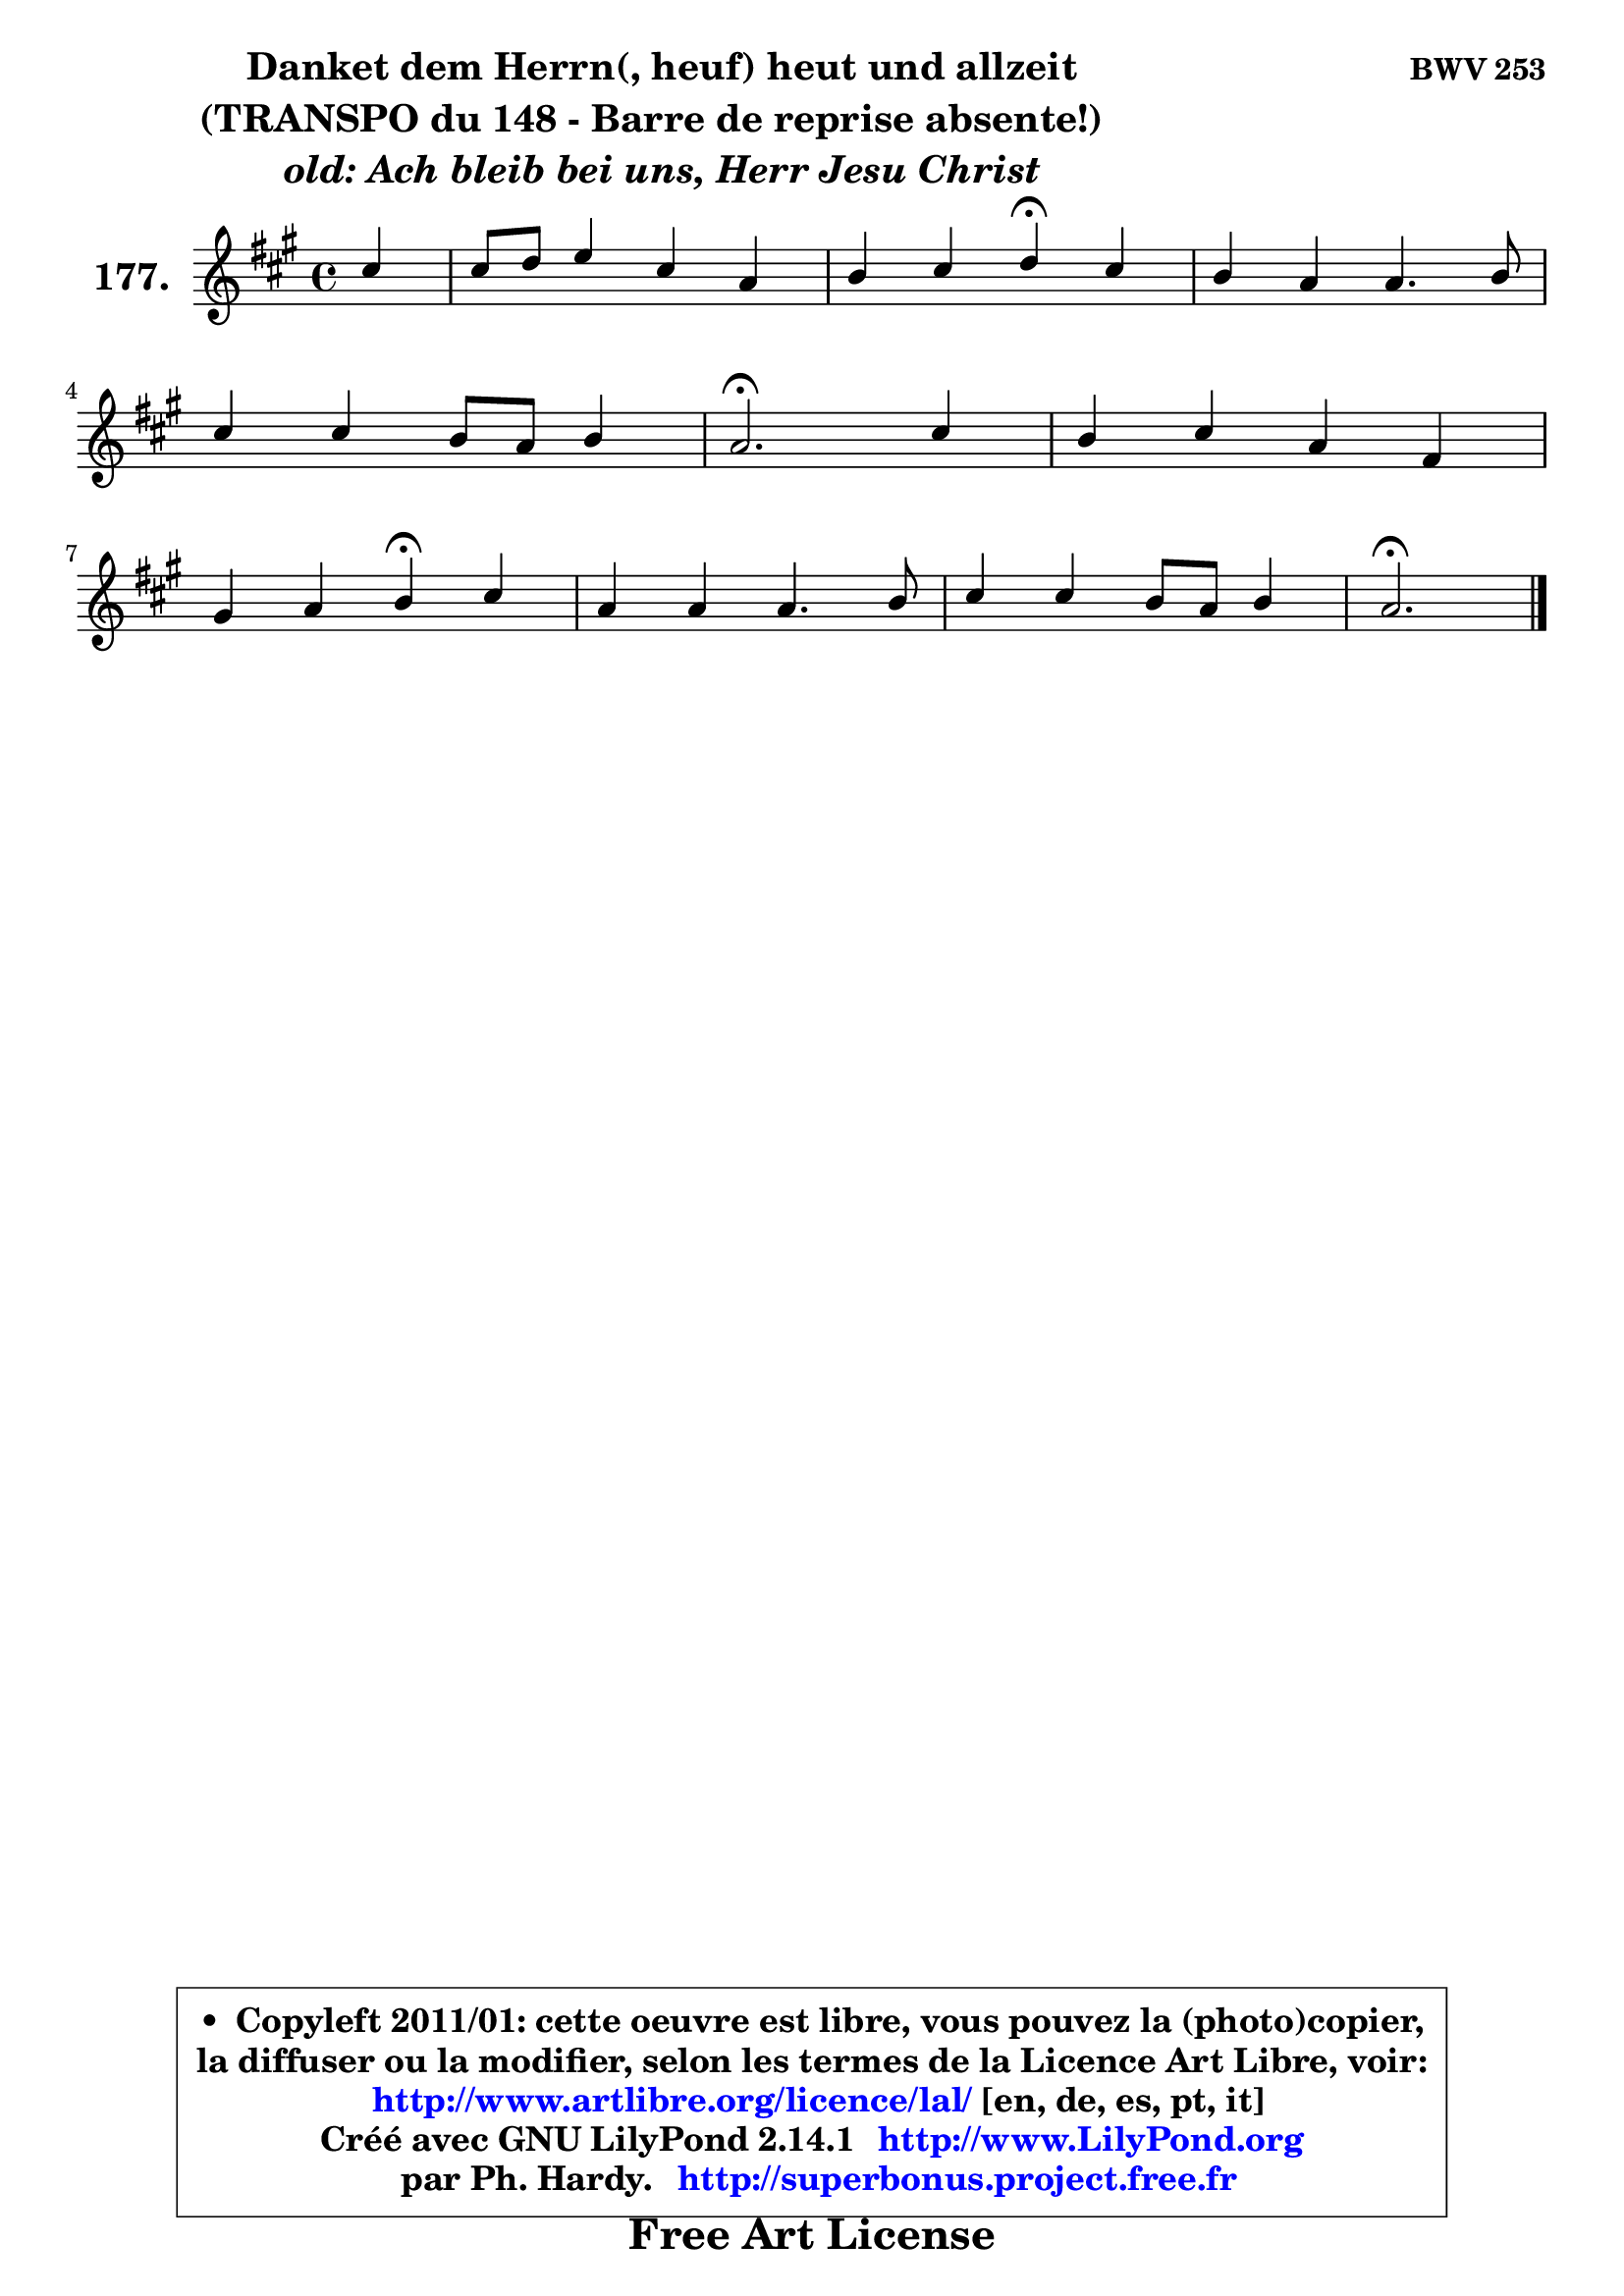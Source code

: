
\version "2.14.1"

    \paper {
%	system-system-spacing #'padding = #0.1
%	score-system-spacing #'padding = #0.1
%	ragged-bottom = ##f
%	ragged-last-bottom = ##f
	}

    \header {
      opus = \markup { \bold "BWV 253" }
      piece = \markup { \hspace #9 \fontsize #2 \bold \column \center-align { \line { "Danket dem Herrn(, heuf) heut und allzeit" }
                                                \line { "(TRANSPO du 148 - Barre de reprise absente!)  " }
                     \line { \italic "old: Ach bleib bei uns, Herr Jesu Christ" }
                 } }
      maintainer = "Ph. Hardy"
      maintainerEmail = "superbonus.project@free.fr"
      lastupdated = "2011/Jul/20"
      tagline = \markup { \fontsize #3 \bold "Free Art License" }
      copyright = \markup { \fontsize #3  \bold   \override #'(box-padding .  1.0) \override #'(baseline-skip . 2.9) \box \column { \center-align { \fontsize #-2 \line { • \hspace #0.5 Copyleft 2011/01: cette oeuvre est libre, vous pouvez la (photo)copier, } \line { \fontsize #-2 \line {la diffuser ou la modifier, selon les termes de la Licence Art Libre, voir: } } \line { \fontsize #-2 \with-url #"http://www.artlibre.org/licence/lal/" \line { \fontsize #1 \hspace #1.0 \with-color #blue http://www.artlibre.org/licence/lal/ [en, de, es, pt, it] } } \line { \fontsize #-2 \line { Créé avec GNU LilyPond 2.14.1 \with-url #"http://www.LilyPond.org" \line { \with-color #blue \fontsize #1 \hspace #1.0 \with-color #blue http://www.LilyPond.org } } } \line { \hspace #1.0 \fontsize #-2 \line {par Ph. Hardy. } \line { \fontsize #-2 \with-url #"http://superbonus.project.free.fr" \line { \fontsize #1 \hspace #1.0 \with-color #blue http://superbonus.project.free.fr } } } } } }

	  }

  guidemidi = {
        r4 |
        R1 |
        r2 \tempo 4 = 30 r4 \tempo 4 = 78 r4 |
        R1 |
        R1 |
        \tempo 4 = 40 r2. \tempo 4 = 78 r4 |
        R1 |
        r2 \tempo 4 = 30 r4 \tempo 4 = 78 r4 |
        R1 |
        R1 |
        \tempo 4 = 40 r2. 
	}

  upper = {
	\time 4/4
	\key a \major
	\clef treble
	\partial 4
	\voiceOne
	<< { 
	% SOPRANO
	\set Voice.midiInstrument = "acoustic grand"
	\relative c'' {
        cis4 |
        cis8 d e4 cis a |
        b4 cis d\fermata cis |
        b4 a4 a4. b8 |
\break
        cis4 cis b8 a b4 |
        a2.\fermata cis4 |
        b4 cis a fis |
\break
        gis4 a b\fermata cis |
        a4 a a4. b8 |
        cis4 cis b8 a b4 |
        a2.\fermata
        \bar "|."
	} % fin de relative
	}

%	\context Voice="1" { \voiceTwo 
%	% ALTO
%	\set Voice.midiInstrument = "acoustic grand"
%	\relative c'' {
%        a4 |
%        a4 b a a |
%        g8 fis e4 fis e |
%        e8 d cis4 fis2 |
%        e4 e e4. d8 |
%        cis2. a'4 |
%        gis4 gis fis8 e dis4 |
%        e4. dis8 e4 eis |
%        cis4 fis e fis8 gis |
%        a4 e e4. d8 |
%        cis2.
%        \bar "|."
%	} % fin de relative
%	\oneVoice
%	} >>
 >>
	}

    lower = {
	\time 4/4
	\key a \major
	\clef bass
	\partial 4
	\voiceOne
	<< { 
	% TENOR
	\set Voice.midiInstrument = "acoustic grand"
	\relative c' {
        e4 |
        e4 e e e8 d |
        d4 a a a |
        gis4 a d2 |
        cis8 b a4 a4 gis |
        e2. e'4 |
        e8 d cis4 cis b |
        b4 a gis gis |
        a4 d cis8 d cis b |
        a4 a a gis |
        e2.
        \bar "|."
	} % fin de relative
	}
	\context Voice="1" { \voiceTwo 
	% BASS
	\set Voice.midiInstrument = "acoustic grand"
	\relative c {
        a4 |
        a'4 gis a fis |
        g4 a d,\fermata a |
        e'4 fis8 e d e fis gis |
        a4 cis,8 d e4 e |
        a,2.\fermata a4 |
        e'4 eis fis b8 a |
        gis4 fis e\fermata cis |
        fis8 e fis gis a8 b a gis |
        fis4 cis8 d e2 |
        a,2.\fermata
        \bar "|."
	} % fin de relative
	\oneVoice
	} >>
	}


    \score { 

	\new PianoStaff <<
	\set PianoStaff.instrumentName = \markup { \bold \huge "177." }
	\new Staff = "upper" \upper
%	\new Staff = "lower" \lower
	>>

    \layout {
%	ragged-last = ##f
	   }

         } % fin de score

  \score {
\unfoldRepeats { << \guidemidi \upper >> }
    \midi {
    \context {
     \Staff
      \remove "Staff_performer"
               }

     \context {
      \Voice
       \consists "Staff_performer"
                }

     \context { 
      \Score
      tempoWholesPerMinute = #(ly:make-moment 78 4)
		}
	    }
	}


